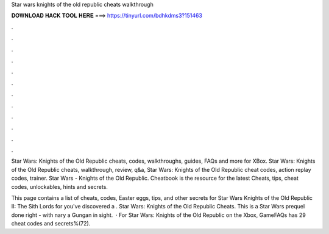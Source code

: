 Star wars knights of the old republic cheats walkthrough



𝐃𝐎𝐖𝐍𝐋𝐎𝐀𝐃 𝐇𝐀𝐂𝐊 𝐓𝐎𝐎𝐋 𝐇𝐄𝐑𝐄 ===> https://tinyurl.com/bdhkdms3?151463



.



.



.



.



.



.



.



.



.



.



.



.

Star Wars: Knights of the Old Republic cheats, codes, walkthroughs, guides, FAQs and more for XBox. Star Wars: Knights of the Old Republic cheats, walkthrough, review, q&a, Star Wars: Knights of the Old Republic cheat codes, action replay codes, trainer. Star Wars - Knights of the Old Republic. Cheatbook is the resource for the latest Cheats, tips, cheat codes, unlockables, hints and secrets.

This page contains a list of cheats, codes, Easter eggs, tips, and other secrets for Star Wars Knights of the Old Republic II: The Sith Lords for  you've discovered a . Star Wars: Knights of the Old Republic Cheats. This is a Star Wars prequel done right - with nary a Gungan in sight.  · For Star Wars: Knights of the Old Republic on the Xbox, GameFAQs has 29 cheat codes and secrets%(72).
